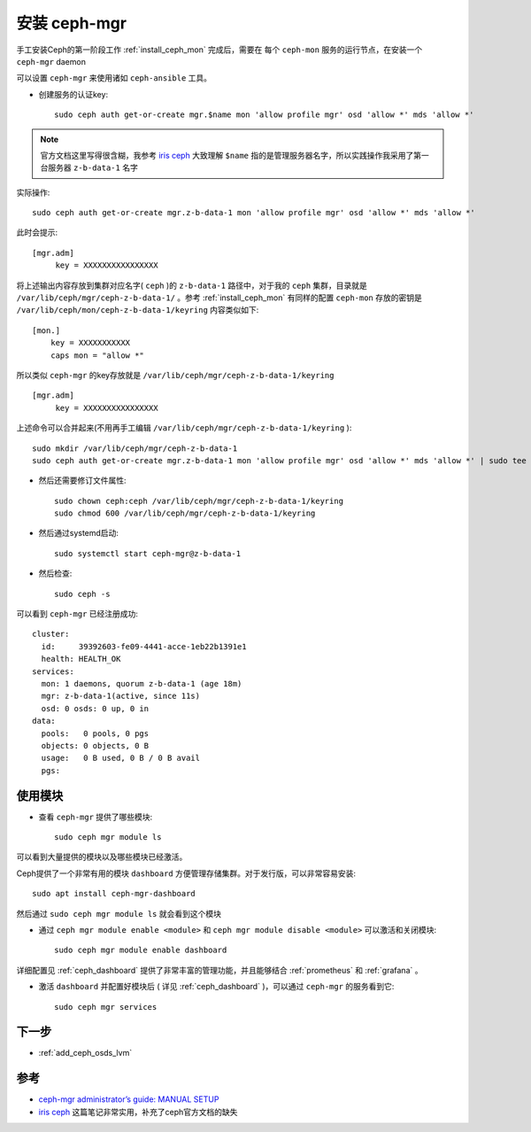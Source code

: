 .. _install_ceph_mgr:

=======================
安装 ceph-mgr
=======================

手工安装Ceph的第一阶段工作 :ref:`install_ceph_mon` 完成后，需要在 ``每个`` ``ceph-mon`` 服务的运行节点，在安装一个 ``ceph-mgr`` daemon

可以设置 ``ceph-mgr`` 来使用诸如 ``ceph-ansible`` 工具。

- 创建服务的认证key::

   sudo ceph auth get-or-create mgr.$name mon 'allow profile mgr' osd 'allow *' mds 'allow *'

.. note::

   官方文档这里写得很含糊，我参考 `iris ceph <http://www.hep.ph.ic.ac.uk/~dbauer/cloud/iris/ceph.html>`_ 大致理解 ``$name`` 指的是管理服务器名字，所以实践操作我采用了第一台服务器 ``z-b-data-1`` 名字

实际操作::

   sudo ceph auth get-or-create mgr.z-b-data-1 mon 'allow profile mgr' osd 'allow *' mds 'allow *'

此时会提示::

   [mgr.adm]
        key = XXXXXXXXXXXXXXXX

将上述输出内容存放到集群对应名字( ``ceph`` )的 ``z-b-data-1`` 路径中，对于我的 ``ceph`` 集群，目录就是 ``/var/lib/ceph/mgr/ceph-z-b-data-1/`` 。参考 :ref:`install_ceph_mon` 有同样的配置 ``ceph-mon`` 存放的密钥是 ``/var/lib/ceph/mon/ceph-z-b-data-1/keyring`` 内容类似如下::

   [mon.]
       key = XXXXXXXXXXX
       caps mon = "allow *"


所以类似 ``ceph-mgr`` 的key存放就是 ``/var/lib/ceph/mgr/ceph-z-b-data-1/keyring`` ::

   [mgr.adm]
        key = XXXXXXXXXXXXXXXX

上述命令可以合并起来(不用再手工编辑 ``/var/lib/ceph/mgr/ceph-z-b-data-1/keyring`` )::

   sudo mkdir /var/lib/ceph/mgr/ceph-z-b-data-1
   sudo ceph auth get-or-create mgr.z-b-data-1 mon 'allow profile mgr' osd 'allow *' mds 'allow *' | sudo tee /var/lib/ceph/mgr/ceph-z-b-data-1/keyring

- 然后还需要修订文件属性::

   sudo chown ceph:ceph /var/lib/ceph/mgr/ceph-z-b-data-1/keyring
   sudo chmod 600 /var/lib/ceph/mgr/ceph-z-b-data-1/keyring

- 然后通过systemd启动::

   sudo systemctl start ceph-mgr@z-b-data-1

- 然后检查::

   sudo ceph -s

可以看到 ``ceph-mgr`` 已经注册成功::

   cluster:
     id:     39392603-fe09-4441-acce-1eb22b1391e1
     health: HEALTH_OK
   services:
     mon: 1 daemons, quorum z-b-data-1 (age 18m)
     mgr: z-b-data-1(active, since 11s)
     osd: 0 osds: 0 up, 0 in
   data:
     pools:   0 pools, 0 pgs
     objects: 0 objects, 0 B
     usage:   0 B used, 0 B / 0 B avail
     pgs:

使用模块
===========

- 查看 ``ceph-mgr`` 提供了哪些模块::

   sudo ceph mgr module ls

可以看到大量提供的模块以及哪些模块已经激活。

Ceph提供了一个非常有用的模块 ``dashboard`` 方便管理存储集群。对于发行版，可以非常容易安装::

   sudo apt install ceph-mgr-dashboard

然后通过 ``sudo ceph mgr module ls`` 就会看到这个模块

- 通过 ``ceph mgr module enable <module>`` 和 ``ceph mgr module disable <module>`` 可以激活和关闭模块::

   sudo ceph mgr module enable dashboard

详细配置见 :ref:`ceph_dashboard` 提供了非常丰富的管理功能，并且能够结合 :ref:`prometheus` 和 :ref:`grafana` 。

- 激活 ``dashboard`` 并配置好模块后 ( 详见 :ref:`ceph_dashboard` )，可以通过 ``ceph-mgr`` 的服务看到它::

   sudo ceph mgr services

下一步
=======

- :ref:`add_ceph_osds_lvm`

参考
=====

- `ceph-mgr administrator’s guide: MANUAL SETUP <https://docs.ceph.com/en/pacific/mgr/administrator/#mgr-administrator-guide>`_
- `iris ceph <http://www.hep.ph.ic.ac.uk/~dbauer/cloud/iris/ceph.html>`_ 这篇笔记非常实用，补充了ceph官方文档的缺失

